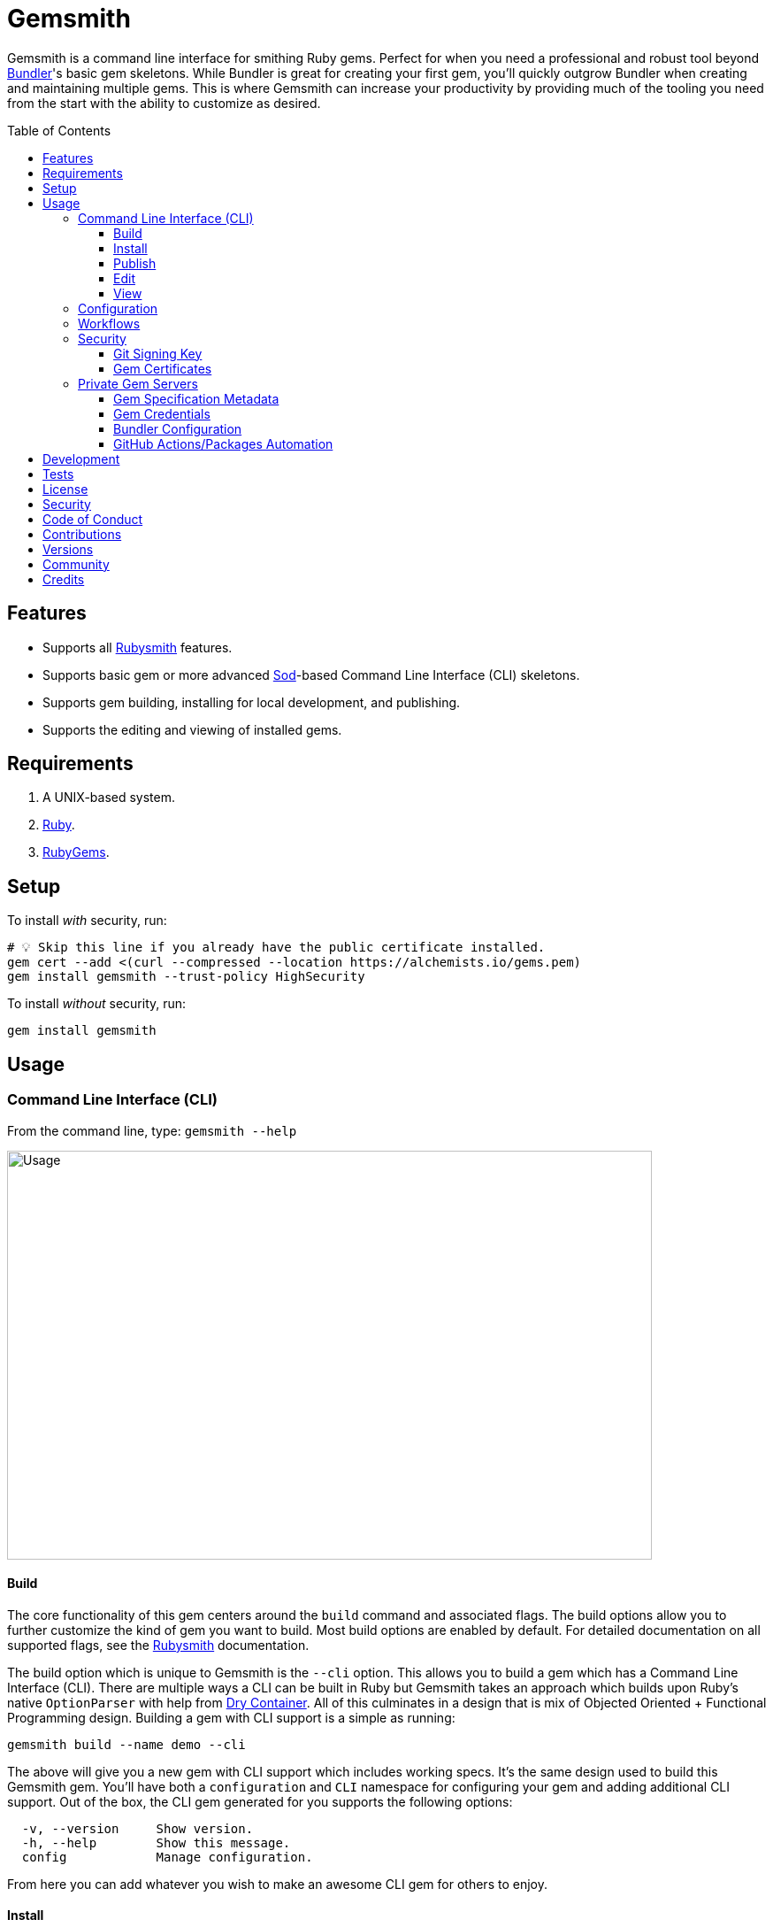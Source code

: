 :toc: macro
:toclevels: 5
:figure-caption!:

:ruby_gems_link: link:https://rubygems.org[RubyGems]
:sod_link: link:https://alchemists.io/projects/sod[Sod]

= Gemsmith

Gemsmith is a command line interface for smithing Ruby gems. Perfect for when you need a
professional and robust tool beyond link:https://bundler.io[Bundler]'s basic gem skeletons. While
Bundler is great for creating your first gem, you'll quickly outgrow Bundler when creating and
maintaining multiple gems. This is where Gemsmith can increase your productivity by providing much
of the tooling you need from the start with the ability to customize as desired.

toc::[]

== Features

* Supports all link:https://alchemists.io/projects/rubysmith[Rubysmith] features.
* Supports basic gem or more advanced {sod_link}-based Command Line Interface (CLI) skeletons.
* Supports gem building, installing for local development, and publishing.
* Supports the editing and viewing of installed gems.

== Requirements

. A UNIX-based system.
. link:https://www.ruby-lang.org[Ruby].
. {ruby_gems_link}.

== Setup

To install _with_ security, run:

[source,bash]
----
# 💡 Skip this line if you already have the public certificate installed.
gem cert --add <(curl --compressed --location https://alchemists.io/gems.pem)
gem install gemsmith --trust-policy HighSecurity
----

To install _without_ security, run:

[source,bash]
----
gem install gemsmith
----

== Usage

=== Command Line Interface (CLI)

From the command line, type: `gemsmith --help`

image:https://alchemists.io/images/projects/gemsmith/screenshots/usage.png[Usage,width=729,height=462,role=focal_point]

==== Build

The core functionality of this gem centers around the `build` command and associated flags. The
build options allow you to further customize the kind of gem you want to build. Most build options
are enabled by default. For detailed documentation on all supported flags, see the
link:https://alchemists.io/projects/rubysmith/#_build[Rubysmith] documentation.

The build option which is unique to Gemsmith is the `--cli` option. This allows you to build a gem
which has a Command Line Interface (CLI). There are multiple ways a CLI can be built in Ruby but
Gemsmith takes an approach which builds upon Ruby's native `OptionParser` with help from
link:https://dry-rb.org/gems/dry-container[Dry Container]. All of this culminates in a design that
is mix of Objected Oriented + Functional Programming design. Building a gem with CLI support is a
simple as running:

[source,bash]
----
gemsmith build --name demo --cli
----

The above will give you a new gem with CLI support which includes working specs. It's the same
design used to build this Gemsmith gem. You'll have both a `configuration` and `CLI` namespace for
configuring your gem and adding additional CLI support. Out of the box, the CLI gem generated for
you supports the following options:

....
  -v, --version     Show version.
  -h, --help        Show this message.
  config            Manage configuration.
....

From here you can add whatever you wish to make an awesome CLI gem for others to enjoy.

==== Install

After you've designed, implemented, and built your gem, you'll want to test it out within your local
environment by installing it. You can do this by running:

[source,bash]
----
# Implicit
gemsmith --install

# Explicit
gemsmith --install demo
----

Gemsmith can be used to install any gem, in fact. Doesn't matter if the gem was built by Gemsmith,
Bundler, or some other tool. As long as your gem has a `*.gemspec` file, Gemsmith will be able to
install it.

==== Publish

Once you've built your gem; installed it locally; and thoroughly tested it, you'll want to publish
your gem so anyone in the world can make use of it. You can do this by running the following:

[source,bash]
----
# Implicit
gemsmith --publish

# Explicit
gemsmith --publish demo
----

Security is important which requires a GPG key for signing your Git tags and
link:https://alchemists.io/articles/ruby_gems_multi_factor_authentication/[RubyGems Multi-Factor
Authentication] for publishing to RubyGems. Both of which are enabled by default. You'll want to
read through the linked article which delves into how Gemsmith automatically makes use of your
YubiKey to authenticate with RubyGems. Spending the time to set this up will allow Gemsmith to use
of your YubiKey for effortless and secure publishing of new versions of your gems so I highly
recommend doing this.

As with installing a gem, Gemsmith can be used to publish existing gems which were not built by
Gemsmith too. As long as your gem has a `*.gemspec` file with a valid version, Gemsmith will be able
to publish it.

==== Edit

Gemsmith can be used to edit existing gems on your local system. You can do this by running:

[source,bash]
----
gemsmith --edit <name of gem>
----

If multiple versions of the same gem are detected, you'll be prompted to pick which gem you want to
edit. Otherwise, the gem will immediately be opened within your default editor (or whatever you
have set in your `EDITOR` environment variable).

Editing a local gem is a great way to learn from others or quickly debug issues.

==== View

Gemsmith can be used to view existing gem documentation. You can do this by running:

[source,bash]
----
gemsmith --view <name of gem>
----

If multiple versions of the same gem are detected, you'll be prompted to pick which gem you want to
view. Otherwise, the gem will immediately be opened within your default browser.

Viewing a gem is a great way to learn more about the gem and documentation in general.

=== Configuration

This gem can be configured via a global configuration:

....
$HOME/.config/gemsmith/configuration.yml
....

It can also be configured via link:https://alchemists.io/projects/xdg[XDG] environment
variables.

The default configuration is everything provided in the
link:https://alchemists.io/projects/rubysmith/#_configuration[Rubysmith] with the addition of
the following:

[source,yaml]
----
:build:
  :cli: false
----

It is recommended that you provide URLs for your project which would be all keys found in this
section:

[source,yaml]
----
:project:
  :url:
    # Add sub-key values here.
----

When these values exist, you'll benefit from having this information added to your generated
`gemspec` and project documentation. Otherwise -- if these values are empty -- they are removed from
new gem generation.

=== Workflows

When building/testing your gem locally, a typical workflow is:

[source,bash]
----
# Build
gemsmith build --name demo

# Design, Implement and Test.
cd demo
bundle exec rake

# Install
gemsmith --install

# Publish
gemsmith --publish
----

=== Security

==== Git Signing Key

To securely sign your Git tags, install and configure link:https://www.gnupg.org[GPG]:

[source,bash]
----
brew install gpg
gpg --gen-key
----

When creating your GPG key, choose these settings:

* Key kind: RSA and RSA (default)
* Key size: 4096
* Key validity: 0
* Real Name: `<your name>`
* Email: `<your email>`
* Passphrase: `<your passphrase>`

To obtain your key, run the following and take the part after the forward slash:

[source,bash]
----
gpg --list-keys | grep pub
----

Add your key to your global Git configuration in the `[user]` section. Example:

....
[user]
  signingkey = <your GPG key>
....

Now, when publishing your gems with Gemsmith (i.e. `bundle exec rake publish`), signing of your Git
tag will happen automatically.

==== Gem Certificates

To create a certificate for your gems, run the following:

[source,bash]
----
cd ~/.gem
gem cert build you@example.com --days 730
gem cert --add gem-public_cert.pem
cp gem-public_cert.pem <path/to/server/public/folder>/gems.pem
----

The above breaks down as follows:

* *Source*: The `~/.gem` directory is where your credentials and certificates are stored. This is also where the `Gem.default_key_path` and `Gem.default_cert_path` methods look for your certificates. I'll talk more about these shortly.
* *Build*: Builds your `gem-private_key.pem` and `gem-public_cert.pem` certificates with a two year duration (i.e. `365 * 2`) before expiring. You can also see this information on the {ruby_gems_link} page for your gem (scroll to the bottom). Security-wise, this isn't great but the way {ruby_gems_link} certification is implemented and enforced is weak to begin with. Regardless, this is important to do in order to be a good citizen within the ecosystem. You'll also be prompted for a private key passphrase so make sure it is long and complicated and then store it in your favorite password manager.
* *Add*: Once your public certificate has been built, you'll need to add it to your registry so {ruby_gems_link} can look up and verify your certificate upon gem install.
* *Web*: You'll need to copy your public certificate to the public folder of your web server so you can host this certificate for others to install. I rename my public certificate as `gems.pem` to keep the URL simple but you can name it how you like and document usage for others. For example, here's how you'd add my public certificate (same as done locally but via a URL this time): `gem cert --add <(curl --compressed --location https://alchemists.io/gems.pem)`.

Earlier, I mentioned `Gem.default_key_path` and `Gem.default_cert_path` are paths to where your certificates are stored in your `~/.gem` directory. Well, the `signing_key` and `cert_chain` of your `.gemspec` needs to use these paths. Gemsmith automates for you when the `--security` build option is used (enabled by default). For example, when using Gemsmith to build a new gem, you'll see the following configuration generated in your `.gemspec`:

[source,ruby]
----
# frozen_string_literal: true

Gem::Specification.new do |spec|
  # Truncated for brevity.
  spec.signing_key = Gem.default_key_path
  spec.cert_chain = [Gem.default_cert_path]
end
----

The above wires all of this functionality together so you can easily build and publish your gems with minimal effort while increasing your security. 🎉 To test the security of your newly minted gem, you can install it with the `--trust-policy` set to high security for maximum benefit. Example:

[source,bash]
----
gem install <your_gem> --trust-policy HighSecurity
----

To learn more about gem certificates, check out the RubyGems
link:https://guides.rubygems.org/security[Security] documentation.

=== Private Gem Servers

By default, the following command will publicly publish your gem to {ruby_gems_link}:

[source,bash]
----
gemsmith --publish
----

You can change this behavior by adding metadata to your gemspec that will allow Gemsmith to publish
your gem to an alternate/private gem server instead. This can be done by updating your gem
specification and RubyGems credentials.

==== Gem Specification Metadata

Add the following gemspec metadata to privately publish new versions of your gem:

[source,ruby]
----
Gem::Specification.new do |spec|
  spec.metadata = {"allowed_push_host" => "https://private.example.com"}
end
----

💡 The gemspec metadata (i.e. keys and values) _must_ be strings per the
link:https://guides.rubygems.org/specification-reference/#metadata[RubyGems Specification].

Use of the `allowed_push_host` key provides two important capabilities:

* Prevents you from accidentally publishing your private gem to the public RubyGems server (default
  behavior).
* Defines the lookup key in your `$HOME/.gem/credentials` file which contains your private
  credentials for authentication to your private server (more on this below).

==== Gem Credentials

With your gem specification metadata established, you are ready to publish your gem to a public or
private server. If this is your first time publishing a gem and no gem credentials have been
configured, you'll be prompted for them. Gem credentials are stored in the RubyGems
`$HOME/.gem/credentials` file. From this point forward, future gem publishing will use your stored
credentials instead.

Multiple credentials can be stored in the `$HOME/.gem/credentials` file as well. Example:

[source,yaml]
----
:rubygems_api_key: 2a0b460650e67d9b85a60e183defa376
https://private.example.com: Basic dXNlcjpwYXNzd29yZA==
----

Notice how the first line contains credentials for the public RubyGems server while the second line
is for our private example server. You'll also notice that the key is not a symbol but a URL string
to our private server. This is important because this is how we link our gem specification metadata
to our private credentials. To illustrate further, here are both files truncated and shown together:

....
# Gem Specification: The metadata which defines the private host to publish to.
spec.metadata = {"allowed_push_host" => "https://private.example.com"}

# Gem Credentials: The URL value -- shown above -- which becomes the key for enabling authentication.
https://private.example.com: Basic dXNlcjpwYXNzd29yZA==
....

When the above are linked together, you enable Gemsmith to publish your gem using only the following
command:

[source,bash]
----
gemsmith --publish
----

This is especially powerful when publishing to
link:https://docs.github.com/en/packages/working-with-a-github-packages-registry/working-with-the-rubygems-registry[GitHub
Packages] which would look like this when properly configured (truncated for brevity while using
fake data):

....
# Gem specification
spec.metadata = {"allowed_push_host" => "https://rubygems.pkg.github.com/alchemists"}

# Gem credentials
https://rubygems.pkg.github.com/alchemists: Bearer ghp_c5b8d394abefebbf45c7b27b379c74978923
....

Lastly, should you need to delete a credential (due to a bad login/password for example), you can
open the `$HOME/.gem/credentials` in your default editor and remove the line(s) you don't need. Upon
next publish of your gem, you'll be prompted for the missing credentials.

==== Bundler Configuration

So far, I've shown how to privately _publish_ a gem but now we need to teach Bundler how to install
the gem as dependency within your upstream project. For demonstration purposes, I'm going to assume
you are using GitHub Packages as your private gem server. You should be able to quickly translate
this documentation if using an alternate private gem server, though.

The first step is to create your own GitHub Personal Access Token (PAT) which is fast to do by
following GitHub's own
link:https://docs.github.com/en/authentication/keeping-your-account-and-data-secure/creating-a-personal-access-token[documentation].
At a minimum, you'll need to enable _repo_ and _packages_ scopes with read/write access.

With your PAT in hand, you'll need to ensure link:https://bundler.io[Bundler] can authenticate to
the private GitHub Packages gem server by running the following:

[source,bash]
----
bundle config set --global rubygems.pkg.github.com <your GitHub handle>:<PAT>
# Example: bundle config set --global rubygems.pkg.github.com jdoe:ghp_c5b8d394abefebbf45c7b27b379c74978923
----

💡 Using Bundler's `--global` flag ensures you only have to define these credentials once for _all_
projects which reduces maintenance burden on you. The path to this global configuration can be found
here: `$HOME/.config/bundler/configuration.yml`.

Lastly, you can add this gem to your `Gemfile` as follows:

[source,ruby]
----
source "https://rubygems.pkg.github.com/alchemists" do
  gem "demo", "~> 0.0"
end
----

At this point -- if you run `bundle install` -- you should see the following in your console:

....
Fetching gem metadata from https://rubygems.pkg.github.com/alchemists/...
Resolving dependencies...Fetching gem metadata from https://rubygems.org/.....
....

If so, you're all set!

==== GitHub Actions/Packages Automation

Earlier, I hinted at using GitHub Packages but what if you could automate the entire publishing
process? Well, good news, you can by using GitHub Actions to publish your packages. Here's the YAML
necessary to accomplish this endeavor:

``` yaml
name: Gemsmith

on:
  push:
    branches: main

jobs:
  build:
    runs-on: ubuntu-latest
    container:
      image: ruby:latest
    permissions:
      contents: write
      packages: write

    steps:
      - name: Checkout
        uses: actions/checkout@v3
        with:
          fetch-depth: '0'
          ref: ${{github.head_ref}}
      - name: Setup
        run: |
          git config user.email "engineering@example.com"
          git config user.name "Gemsmith Publisher"
          mkdir -p $HOME/.gem
          printf "%s\n" "https://rubygems.pkg.github.com/example: Bearer ${{secrets.GITHUB_TOKEN}}" > $HOME/.gem/credentials
          chmod 0600 $HOME/.gem/credentials
      - name: Install
        run: gem install gemsmith
      - name: Publish
        run: |
          if git describe --tags --abbrev=0 > /dev/null 2>&1; then
            gemsmith --publish
          else
            printf "%s\n" "First gem version must be manually created. Skipping."
          fi
```

The above will ensure the following:

* Only the first version requires manual publishing (hence the check for existing Git tags).
* Duplicate versions are always skipped.
* Only when a new version is detected (by changing your gemspec version) and you are on the `main`
  branch will a new version be automatically published.

This entire workflow is explained in my
link:https://alchemists.io/talks/ruby_git_hub_packages[talk] on this exact subject too.

== Development

To contribute, run:

[source,bash]
----
git clone https://github.com/bkuhlmann/gemsmith
cd gemsmith
bin/setup
----

You can also use the IRB console for direct access to all objects:

[source,bash]
----
bin/console
----

== Tests

To test, run:

[source,bash]
----
bin/rake
----

== link:https://alchemists.io/policies/license[License]

== link:https://alchemists.io/policies/security[Security]

== link:https://alchemists.io/policies/code_of_conduct[Code of Conduct]

== link:https://alchemists.io/policies/contributions[Contributions]

== link:https://alchemists.io/projects/gemsmith/versions[Versions]

== link:https://alchemists.io/community[Community]

== Credits

Engineered by link:https://alchemists.io/team/brooke_kuhlmann[Brooke Kuhlmann].
